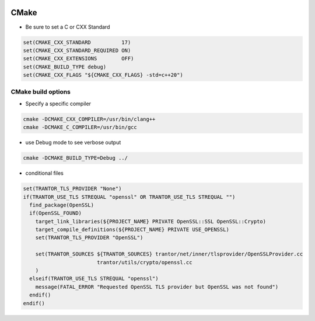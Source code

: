 
.. image:: images/cmake-logo.jpg
   :width: 100

CMake
######

* Be sure to set a C or CXX Standard

..  code-block:: cpp
    
    set(CMAKE_CXX_STANDARD          17)
    set(CMAKE_CXX_STANDARD_REQUIRED ON)
    set(CMAKE_CXX_EXTENSIONS        OFF)
    set(CMAKE_BUILD_TYPE debug)
    set(CMAKE_CXX_FLAGS "${CMAKE_CXX_FLAGS} -std=c++20")

CMake build options
-----------------------------------------------------

* Specify a specific compiler

.. code-block:: cpp

    cmake -DCMAKE_CXX_COMPILER=/usr/bin/clang++
    cmake -DCMAKE_C_COMPILER=/usr/bin/gcc

* use Debug mode to see verbose output

.. code-block:: cpp

    cmake -DCMAKE_BUILD_TYPE=Debug ../

* conditional files
.. code-block:: cpp

    set(TRANTOR_TLS_PROVIDER "None")
    if(TRANTOR_USE_TLS STREQUAL "openssl" OR TRANTOR_USE_TLS STREQUAL "")
      find_package(OpenSSL)
      if(OpenSSL_FOUND)
        target_link_libraries(${PROJECT_NAME} PRIVATE OpenSSL::SSL OpenSSL::Crypto)
        target_compile_definitions(${PROJECT_NAME} PRIVATE USE_OPENSSL)
        set(TRANTOR_TLS_PROVIDER "OpenSSL")

        set(TRANTOR_SOURCES ${TRANTOR_SOURCES} trantor/net/inner/tlsprovider/OpenSSLProvider.cc
                            trantor/utils/crypto/openssl.cc
        )
      elseif(TRANTOR_USE_TLS STREQUAL "openssl")
        message(FATAL_ERROR "Requested OpenSSL TLS provider but OpenSSL was not found")
      endif()
    endif()
